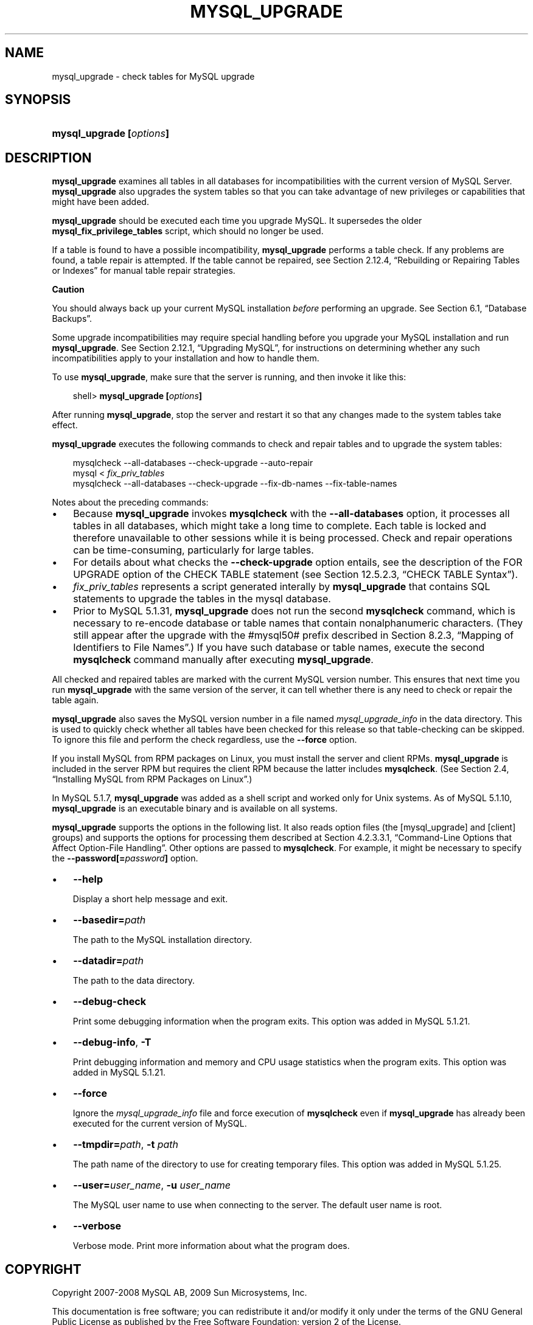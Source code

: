 .\"     Title: \fBmysql_upgrade\fR
.\"    Author: 
.\" Generator: DocBook XSL Stylesheets v1.70.1 <http://docbook.sf.net/>
.\"      Date: 06/16/2009
.\"    Manual: MySQL Database System
.\"    Source: MySQL 5.1
.\"
.TH "\fBMYSQL_UPGRADE\fR" "1" "06/16/2009" "MySQL 5.1" "MySQL Database System"
.\" disable hyphenation
.nh
.\" disable justification (adjust text to left margin only)
.ad l
.SH "NAME"
mysql_upgrade \- check tables for MySQL upgrade
.SH "SYNOPSIS"
.HP 24
\fBmysql_upgrade [\fR\fB\fIoptions\fR\fR\fB]\fR
.SH "DESCRIPTION"
.PP
\fBmysql_upgrade\fR
examines all tables in all databases for incompatibilities with the current version of MySQL Server.
\fBmysql_upgrade\fR
also upgrades the system tables so that you can take advantage of new privileges or capabilities that might have been added.
.PP
\fBmysql_upgrade\fR
should be executed each time you upgrade MySQL. It supersedes the older
\fBmysql_fix_privilege_tables\fR
script, which should no longer be used.
.PP
If a table is found to have a possible incompatibility,
\fBmysql_upgrade\fR
performs a table check. If any problems are found, a table repair is attempted. If the table cannot be repaired, see
Section\ 2.12.4, \(lqRebuilding or Repairing Tables or Indexes\(rq
for manual table repair strategies.
.sp
.it 1 an-trap
.nr an-no-space-flag 1
.nr an-break-flag 1
.br
\fBCaution\fR
.PP
You should always back up your current MySQL installation
\fIbefore\fR
performing an upgrade. See
Section\ 6.1, \(lqDatabase Backups\(rq.
.PP
Some upgrade incompatibilities may require special handling before you upgrade your MySQL installation and run
\fBmysql_upgrade\fR. See
Section\ 2.12.1, \(lqUpgrading MySQL\(rq, for instructions on determining whether any such incompatibilities apply to your installation and how to handle them.
.PP
To use
\fBmysql_upgrade\fR, make sure that the server is running, and then invoke it like this:
.sp
.RS 3n
.nf
shell> \fBmysql_upgrade [\fR\fB\fIoptions\fR\fR\fB]\fR
.fi
.RE
.PP
After running
\fBmysql_upgrade\fR, stop the server and restart it so that any changes made to the system tables take effect.
.PP
\fBmysql_upgrade\fR
executes the following commands to check and repair tables and to upgrade the system tables:
.sp
.RS 3n
.nf
mysqlcheck \-\-all\-databases \-\-check\-upgrade \-\-auto\-repair
mysql < \fIfix_priv_tables\fR
mysqlcheck \-\-all\-databases \-\-check\-upgrade \-\-fix\-db\-names \-\-fix\-table\-names
.fi
.RE
.PP
Notes about the preceding commands:
.TP 3n
\(bu
Because
\fBmysql_upgrade\fR
invokes
\fBmysqlcheck\fR
with the
\fB\-\-all\-databases\fR
option, it processes all tables in all databases, which might take a long time to complete. Each table is locked and therefore unavailable to other sessions while it is being processed. Check and repair operations can be time\-consuming, particularly for large tables.
.TP 3n
\(bu
For details about what checks the
\fB\-\-check\-upgrade\fR
option entails, see the description of the
FOR UPGRADE
option of the
CHECK TABLE
statement (see
Section\ 12.5.2.3, \(lqCHECK TABLE Syntax\(rq).
.TP 3n
\(bu
\fIfix_priv_tables\fR
represents a script generated interally by
\fBmysql_upgrade\fR
that contains SQL statements to upgrade the tables in the
mysql
database.
.TP 3n
\(bu
Prior to MySQL 5.1.31,
\fBmysql_upgrade\fR
does not run the second
\fBmysqlcheck\fR
command, which is necessary to re\-encode database or table names that contain nonalphanumeric characters. (They still appear after the upgrade with the
#mysql50#
prefix described in
Section\ 8.2.3, \(lqMapping of Identifiers to File Names\(rq.) If you have such database or table names, execute the second
\fBmysqlcheck\fR
command manually after executing
\fBmysql_upgrade\fR.
.sp
.RE
.PP
All checked and repaired tables are marked with the current MySQL version number. This ensures that next time you run
\fBmysql_upgrade\fR
with the same version of the server, it can tell whether there is any need to check or repair the table again.
.PP
\fBmysql_upgrade\fR
also saves the MySQL version number in a file named
\fImysql_upgrade_info\fR
in the data directory. This is used to quickly check whether all tables have been checked for this release so that table\-checking can be skipped. To ignore this file and perform the check regardless, use the
\fB\-\-force\fR
option.
.PP
If you install MySQL from RPM packages on Linux, you must install the server and client RPMs.
\fBmysql_upgrade\fR
is included in the server RPM but requires the client RPM because the latter includes
\fBmysqlcheck\fR. (See
Section\ 2.4, \(lqInstalling MySQL from RPM Packages on Linux\(rq.)
.PP
In MySQL 5.1.7,
\fBmysql_upgrade \fR
was added as a shell script and worked only for Unix systems. As of MySQL 5.1.10,
\fBmysql_upgrade\fR
is an executable binary and is available on all systems.
.PP
\fBmysql_upgrade\fR
supports the options in the following list. It also reads option files (the
[mysql_upgrade]
and
[client]
groups) and supports the options for processing them described at
Section\ 4.2.3.3.1, \(lqCommand\-Line Options that Affect Option\-File Handling\(rq. Other options are passed to
\fBmysqlcheck\fR. For example, it might be necessary to specify the
\fB\-\-password[=\fR\fB\fIpassword\fR\fR\fB]\fR
option.
.TP 3n
\(bu
\fB\-\-help\fR
.sp
Display a short help message and exit.
.TP 3n
\(bu
\fB\-\-basedir=\fR\fB\fIpath\fR\fR
.sp
The path to the MySQL installation directory.
.TP 3n
\(bu
\fB\-\-datadir=\fR\fB\fIpath\fR\fR
.sp
The path to the data directory.
.TP 3n
\(bu
\fB\-\-debug\-check\fR
.sp
Print some debugging information when the program exits. This option was added in MySQL 5.1.21.
.TP 3n
\(bu
\fB\-\-debug\-info\fR,
\fB\-T\fR
.sp
Print debugging information and memory and CPU usage statistics when the program exits. This option was added in MySQL 5.1.21.
.TP 3n
\(bu
\fB\-\-force\fR
.sp
Ignore the
\fImysql_upgrade_info\fR
file and force execution of
\fBmysqlcheck\fR
even if
\fBmysql_upgrade\fR
has already been executed for the current version of MySQL.
.TP 3n
\(bu
\fB\-\-tmpdir=\fR\fB\fIpath\fR\fR,
\fB\-t \fR\fB\fIpath\fR\fR
.sp
The path name of the directory to use for creating temporary files. This option was added in MySQL 5.1.25.
.TP 3n
\(bu
\fB\-\-user=\fR\fB\fIuser_name\fR\fR,
\fB\-u \fR\fB\fIuser_name\fR\fR
.sp
The MySQL user name to use when connecting to the server. The default user name is
root.
.TP 3n
\(bu
\fB\-\-verbose\fR
.sp
Verbose mode. Print more information about what the program does.
.SH "COPYRIGHT"
.PP
Copyright 2007\-2008 MySQL AB, 2009 Sun Microsystems, Inc.
.PP
This documentation is free software; you can redistribute it and/or modify it only under the terms of the GNU General Public License as published by the Free Software Foundation; version 2 of the License.
.PP
This documentation is distributed in the hope that it will be useful, but WITHOUT ANY WARRANTY; without even the implied warranty of MERCHANTABILITY or FITNESS FOR A PARTICULAR PURPOSE. See the GNU General Public License for more details.
.PP
You should have received a copy of the GNU General Public License along with the program; if not, write to the Free Software Foundation, Inc., 51 Franklin Street, Fifth Floor, Boston, MA 02110\-1301 USA or see http://www.gnu.org/licenses/.
.SH "SEE ALSO"
For more information, please refer to the MySQL Reference Manual,
which may already be installed locally and which is also available
online at http://dev.mysql.com/doc/.
.SH AUTHOR
Sun Microsystems, Inc. (http://www.mysql.com/).
